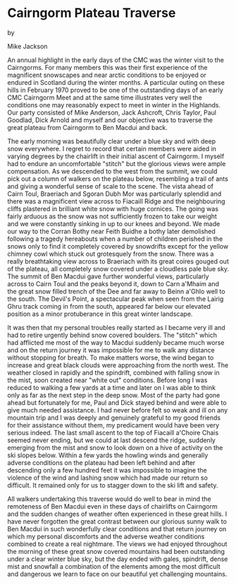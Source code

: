 * Cairngorm Plateau Traverse

by

Mike Jackson


An annual highlight in the early days of the CMC was the
winter visit to the Cairngorms. For many members this was their
first experience of the magnificent snowscapes and near arctic
conditions to be enjoyed  or endured  in Scotland during the
winter months. A particular outing on these hills in February
1970 proved to be one  of the outstanding days of an early CMC
Cairngorm Meet and at the same time illustrates very well the
conditions one may reasonably expect to meet in winter in the
Highlands. Our party consisted of Mike Anderson, Jack Ashcroft,
Chris Taylor, Paul Goodlad, Dick Arnold and myself and our
objective was to traverse the great plateau from Cairngorm to Ben
Macdui and back.

The early morning was beautifully clear under a blue sky and
with deep snow everywhere. I regret to record that certain
members were aided in varying degrees by the chairlift in their
initial ascent of Cairngorm. I myself had to endure an
uncomfortable "stitch" but the glorious views were ample
compensation. As we descended to the west from the summit, we
could pick out a column of walkers on the plateau below,
resembling a trail of ants and giving a wonderful sense of scale
to the scene. The vista ahead of Cairn Toul, Braeriach and Sgoran
Dubh Mor was particularly splendid and there was a magnificent
view across to Fiacaill Ridge and the neighbouring cliffs
plastered in brilliant white snow with huge cornices. The going
was fairly arduous as the snow was not sufficiently frozen to
take our weight and we were constantly sinking in up to our knees
and beyond. We made our way to the Corran Bothy near Feith Buidhe
 a bothy later demolished following a tragedy hereabouts when a
number of children perished in the snows  only to find it
completely covered by snowdrifts except for the yellow chimney
cowl which stuck out grotesquely from the snow. There was a
really breathtaking view across to Braeriach with its great
coires gouged out of the plateau, all completely snow covered
under a cloudless pale blue sky. The summit of Ben Macdui gave
further wonderful views, particularly across to Cairn Toul and
the peaks beyond it, down to Carn a'Mhaim and the great snow
filled trench of the Dee and far away to Beinn a'Ghlo well to the
south. The Devil's Point, a spectacular peak when seen from the
Lairig Ghru track coming in from the south, appeared far below
our elevated position as a minor protuberance in this great
winter landscape.

It was then that my personal troubles really started as I
became very ill and had to retire urgently behind snow covered
boulders. The "stitch" which had afflicted me most of the way to
Macdui suddenly became much worse and on the return journey it
was impossible for me to walk any distance without stopping for
breath. To make matters worse, the wind began to increase and
great black clouds were approaching from the north west. The
weather closed in rapidly and the spindrift, combined with
falling snow in the mist, soon created near "white out"
conditions. Before long I was reduced to walking a few yards at a
time and later on I was able to think only as far as the next
step in the deep snow. Most of the party had gone ahead but
fortunately for me, Paul and Dick stayed behind and were able to
give much needed assistance. I had never before felt so weak and
ill on any mountain trip and I was deeply and genuinely grateful
to my good friends for their assistance  without them, my
predicament would have been very serious indeed. The last small
ascent to the top of Fiacaill a'Choire Chais seemed never ending,
but we could at last descend the ridge, suddenly emerging from
the mist and snow to look down on a hive of activity on the ski
slopes below. Within a few yards the howling winds and generally
adverse conditions on the plateau had been left behind and  after
descending only a few hundred feet it was impossible to imagine
the violence of the wind and lashing snow which had made our
return so difficult. It remained only for us to stagger down to
the ski lift and safety.

 All walkers undertaking this traverse would do well to bear
in mind the remoteness of Ben Macdui  even in these days of
chairlifts on Cairngorm  and the sudden changes of weather often
experienced in these great hills. I have never forgotten the
great contrast between our glorious sunny walk to Ben Macdui in
such wonderfully clear conditions and that return journey on
which my personal discomforts and the adverse weather conditions
combined to create a real nightmare. The views we had enjoyed
throughout the morning of these great snow covered mountains had
been outstanding under a clear winter blue sky, but the day ended
with gales, spindrift, dense mist and snowfall   a combination of
the elements among the most difficult and dangerous we learn to
face on our beautiful yet challenging mountains.
